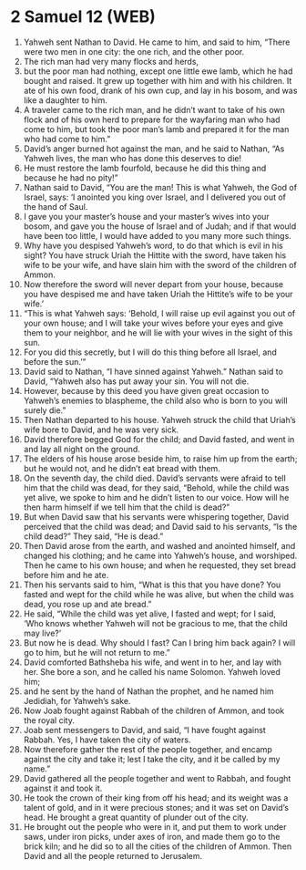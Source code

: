 * 2 Samuel 12 (WEB)
:PROPERTIES:
:ID: WEB/10-2SA12
:END:

1. Yahweh sent Nathan to David. He came to him, and said to him, “There were two men in one city: the one rich, and the other poor.
2. The rich man had very many flocks and herds,
3. but the poor man had nothing, except one little ewe lamb, which he had bought and raised. It grew up together with him and with his children. It ate of his own food, drank of his own cup, and lay in his bosom, and was like a daughter to him.
4. A traveler came to the rich man, and he didn’t want to take of his own flock and of his own herd to prepare for the wayfaring man who had come to him, but took the poor man’s lamb and prepared it for the man who had come to him.”
5. David’s anger burned hot against the man, and he said to Nathan, “As Yahweh lives, the man who has done this deserves to die!
6. He must restore the lamb fourfold, because he did this thing and because he had no pity!”
7. Nathan said to David, “You are the man! This is what Yahweh, the God of Israel, says: ‘I anointed you king over Israel, and I delivered you out of the hand of Saul.
8. I gave you your master’s house and your master’s wives into your bosom, and gave you the house of Israel and of Judah; and if that would have been too little, I would have added to you many more such things.
9. Why have you despised Yahweh’s word, to do that which is evil in his sight? You have struck Uriah the Hittite with the sword, have taken his wife to be your wife, and have slain him with the sword of the children of Ammon.
10. Now therefore the sword will never depart from your house, because you have despised me and have taken Uriah the Hittite’s wife to be your wife.’
11. “This is what Yahweh says: ‘Behold, I will raise up evil against you out of your own house; and I will take your wives before your eyes and give them to your neighbor, and he will lie with your wives in the sight of this sun.
12. For you did this secretly, but I will do this thing before all Israel, and before the sun.’”
13. David said to Nathan, “I have sinned against Yahweh.” Nathan said to David, “Yahweh also has put away your sin. You will not die.
14. However, because by this deed you have given great occasion to Yahweh’s enemies to blaspheme, the child also who is born to you will surely die.”
15. Then Nathan departed to his house. Yahweh struck the child that Uriah’s wife bore to David, and he was very sick.
16. David therefore begged God for the child; and David fasted, and went in and lay all night on the ground.
17. The elders of his house arose beside him, to raise him up from the earth; but he would not, and he didn’t eat bread with them.
18. On the seventh day, the child died. David’s servants were afraid to tell him that the child was dead, for they said, “Behold, while the child was yet alive, we spoke to him and he didn’t listen to our voice. How will he then harm himself if we tell him that the child is dead?”
19. But when David saw that his servants were whispering together, David perceived that the child was dead; and David said to his servants, “Is the child dead?” They said, “He is dead.”
20. Then David arose from the earth, and washed and anointed himself, and changed his clothing; and he came into Yahweh’s house, and worshiped. Then he came to his own house; and when he requested, they set bread before him and he ate.
21. Then his servants said to him, “What is this that you have done? You fasted and wept for the child while he was alive, but when the child was dead, you rose up and ate bread.”
22. He said, “While the child was yet alive, I fasted and wept; for I said, ‘Who knows whether Yahweh will not be gracious to me, that the child may live?’
23. But now he is dead. Why should I fast? Can I bring him back again? I will go to him, but he will not return to me.”
24. David comforted Bathsheba his wife, and went in to her, and lay with her. She bore a son, and he called his name Solomon. Yahweh loved him;
25. and he sent by the hand of Nathan the prophet, and he named him Jedidiah, for Yahweh’s sake.
26. Now Joab fought against Rabbah of the children of Ammon, and took the royal city.
27. Joab sent messengers to David, and said, “I have fought against Rabbah. Yes, I have taken the city of waters.
28. Now therefore gather the rest of the people together, and encamp against the city and take it; lest I take the city, and it be called by my name.”
29. David gathered all the people together and went to Rabbah, and fought against it and took it.
30. He took the crown of their king from off his head; and its weight was a talent of gold, and in it were precious stones; and it was set on David’s head. He brought a great quantity of plunder out of the city.
31. He brought out the people who were in it, and put them to work under saws, under iron picks, under axes of iron, and made them go to the brick kiln; and he did so to all the cities of the children of Ammon. Then David and all the people returned to Jerusalem.
